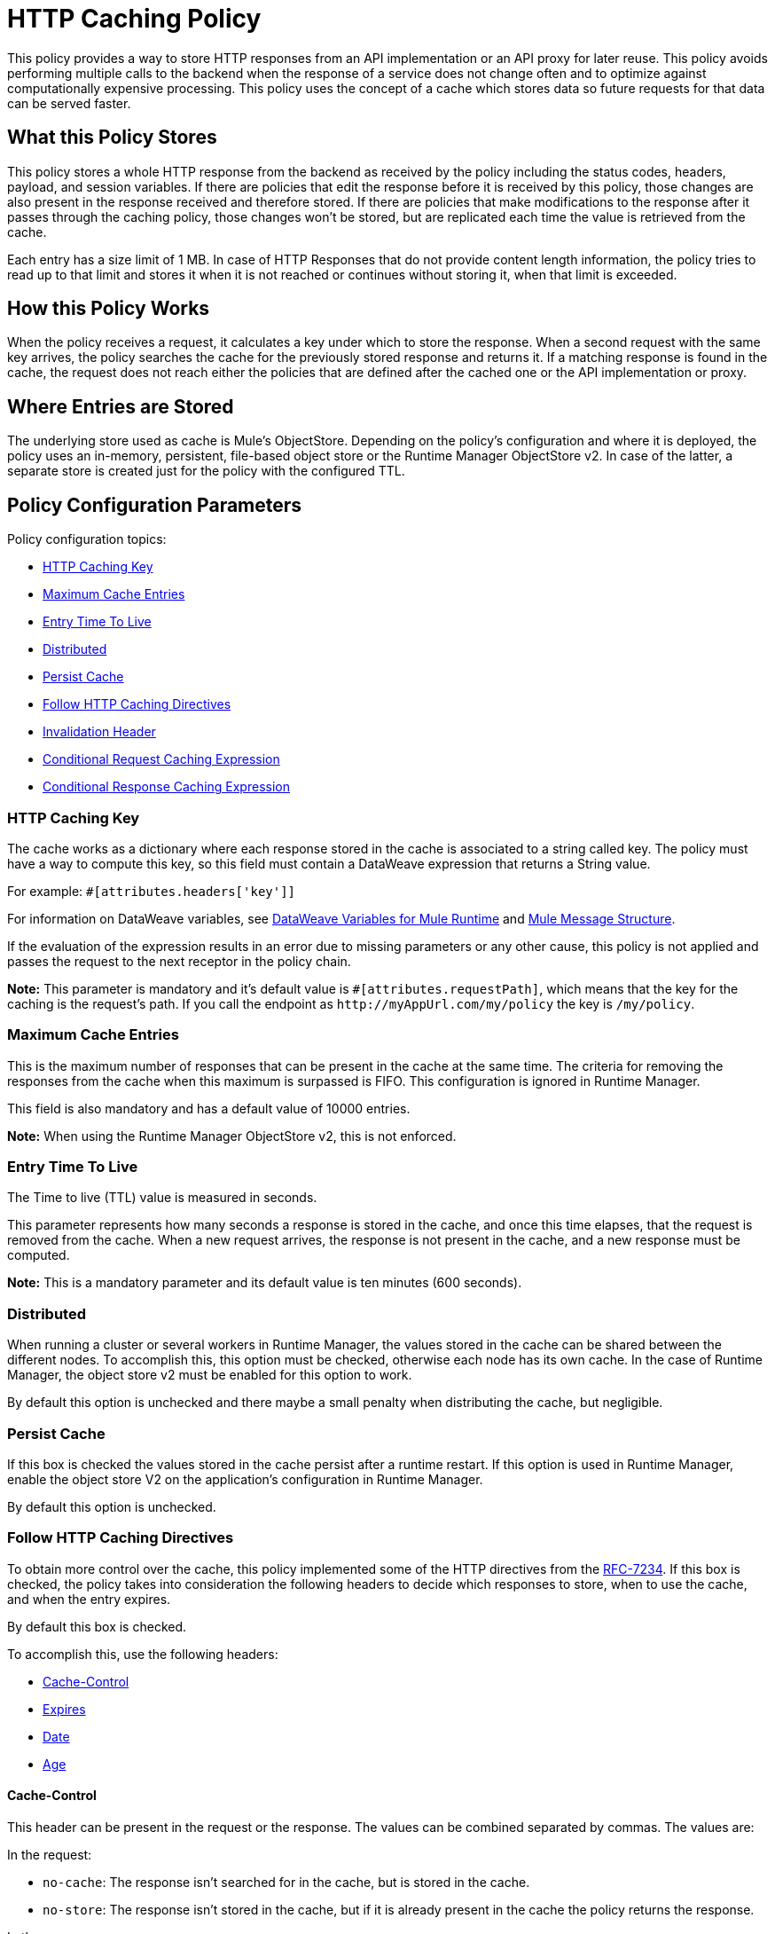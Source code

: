 = HTTP Caching Policy
:imagesdir: ./_images

This policy provides a way to store HTTP responses from an API implementation or an API proxy for later reuse. This policy avoids performing multiple calls to the backend when the response of a service does not change often and to optimize against computationally expensive processing. This policy uses the concept of a cache which stores data so future requests for that data can be served faster.

== What this Policy Stores

This policy stores a whole HTTP response from the backend as received by the policy including the status codes, headers, payload, and session variables. If there are policies that edit the response before it is received by this policy, those changes are also present in the response received and therefore stored. If there are policies that make modifications to the response after it passes through the caching policy, those changes won’t be stored, but are replicated each time the value is retrieved from the cache.

Each entry has a size limit of 1 MB. In case of HTTP Responses that do not provide content length information, the policy tries to read up to that limit and stores it when it is not reached or continues without storing it, when that limit is exceeded.

== How this Policy Works

When the policy receives a request, it calculates a key under which to store the response. When a second request with the same key arrives, the policy searches the cache for the previously stored response and returns it. If a matching response is found in the cache, the request does not reach either the policies that are defined after the cached one or the API implementation or proxy.

== Where Entries are Stored

The underlying store used as cache is Mule’s ObjectStore. Depending on the policy’s configuration and where it is deployed, the policy uses an in-memory, persistent, file-based object store or the Runtime Manager ObjectStore v2. In case of the latter, a separate store is created just for the policy with the configured TTL.

== Policy Configuration Parameters

Policy configuration topics:

* <<HTTP Caching Key>>
* <<Maximum Cache Entries>>
* <<Entry Time To Live>>
* <<Distributed>>
* <<Persist Cache>>
* <<Follow HTTP Caching Directives>>
* <<Invalidation Header>>
* <<Conditional Request Caching Expression>>
* <<Conditional Response Caching Expression>>

=== HTTP Caching Key 

The cache works as a dictionary where each response stored in the cache is associated to a string called key. The policy must have a way to compute this key, so this field must contain a DataWeave expression that returns a String value.

For example: `#[attributes.headers['key']]`

For information on DataWeave variables, see link:/mule4-user-guide/v/4.1/dataweave-variables-context[DataWeave Variables for Mule Runtime] and link:/mule4-user-guide/v/4.1/about-mule-message[Mule Message Structure].

If the evaluation of the expression results in an error due to missing parameters or any other cause, this policy is not applied and passes the request to the next receptor in the policy chain.

*Note:*  This parameter is mandatory and it’s default value is `#[attributes.requestPath]`, which means that the key for the caching is the request’s path. If you call the endpoint as `+http://myAppUrl.com/my/policy+` the key is `/my/policy`.

=== Maximum Cache Entries

This is the maximum number of responses that can be present in the cache at the same time. The criteria for removing the responses from the cache when this maximum is surpassed is FIFO. This configuration is ignored in Runtime Manager.

This field is also mandatory and has a default value of 10000 entries. 

*Note:* When using the Runtime Manager ObjectStore v2, this is not enforced.

=== Entry Time To Live

The Time to live (TTL) value is measured in seconds.

This parameter represents how many seconds a response is stored in the cache, and once this time elapses, that the request is removed from the cache. When a new request arrives, the response is not present in the cache, and a new response must be computed.

*Note:* This is a mandatory parameter and its default value is ten minutes (600 seconds).

=== Distributed

When running a cluster or several workers in Runtime Manager, the values stored in the cache can be shared between the different nodes. To accomplish this, this option must be checked, otherwise each node has its own cache. In the case of Runtime Manager, the object store v2 must be enabled for this option to work.

By default this option is unchecked and there maybe a small penalty when distributing the cache, but negligible.

=== Persist Cache

If this box is checked the values stored in the cache persist after a runtime restart. If this option is used in Runtime Manager, enable the object store V2 on the application’s configuration in Runtime Manager.

By default this option is unchecked.

=== Follow HTTP Caching Directives

To obtain more control over the cache, this policy implemented some of the HTTP directives from the https://tools.ietf.org/html/rfc7234[RFC-7234]. If this box is checked, the policy takes into consideration the following headers to decide which responses to store, when to use the cache, and when  the entry expires. 

By default this box is checked.

To accomplish this, use the following headers:

* <<Cache-Control>>
* <<Expires>>
* <<Date>>
* <<Age>>

==== Cache-Control

This header can be present in the request or the response. The values can be combined separated by commas. The values are:

In the request:

** `no-cache`: The response isn't searched for in the cache, but is stored in the cache. 
** `no-store`: The response isn't stored in the cache, but if it is already present in the cache the policy returns the response.

In the response:

** `no-store,  no-cache, private` - All these values share the same behavior, the response isn't stored in the cache.
** `max-age=<integer>, s-maxage=<integer>`  - The <integer> value should be replaced with an integer. Indicates how many seconds the response should live in the cache (if both are defined `s-maxage` takes precedence over `max-age`). This value overrides the global TTL configured in the policy.

Example of header present in the request: `Cache-Control: no-cache,no-store`

This results in the request not being searched with the value from the cache and not storing the result.

Example of header present in the response: `Cache-Control: max-age=2, s-maxage=10`

This results in the response are cached for 10 seconds.

==== Expires

This header value should be defined as stated in https://tools.ietf.org/html/rfc1123[RFC-1123]. 

If present, this date is the date of expiration. If the `max-age` directive or `s-maxage` directive are specified, this header is ignored.

==== Date

If this header is defined as stated in RFC-1123, it is considered as the time creation of the response. If not defined, the date header is added with the time of reception of the response. This header is used in conjunction with the values defined in the `max-age` and `s-maxage` directives of the Cache-Control header.

==== Age

This header is calculated by the policy and added to each response returned that is retrieved from the cache, it indicates the seconds since the origin of the cached response specified in the date header. 

The expiration time is calculated using the Cache-Control, Date, and Expiration headers. However, if the resulting expiration time surpasses the one imposed by the <<Entry Time To Live>>, it expires due to this one.

=== Invalidation Header

This parameter, if defined, indicates the name of the header that will be used for invalidating values in the cache. If not defined, it won’t be possible to invalidate the entries from the cache. The header can take two values:

* `invalidate`: This option invalidates from the cache the entry with the key that the current request has. 
* `invalidate-all`: This option invalidates from the cache all the entries from the cache.

If the header is present in a request, due to the invalidation of at least the key present in the request, the cache won’t be inquired for a previously existing result.

This parameter is optional and by default it is not defined.

Example:

Considering the following values for the policy, #[attributes.requestPath] for the <<HTTP Caching Key>> and myInvalidationHeader for the invalidation header, the request:

[source,bash]
----
curl http://myAppUrl.com/my/policy -H“myInvalidationHeader:invalidate”
----

This command invalidates the entry with key “/my/policy" from the cache. On the other hand the request:

[source,bash]
----
curl http://myAppUrl.com/my/policy -H“myInvalidationHeader:invalidate-all”
----

This command invalidates all entries from the cache.

=== Conditional Request Caching Expression

This field is a DataWeave expression to evaluate with the request, when evaluated, returns a boolean. If the expression returns true, the request tries to use the cache for searching values in the cache, and storing the result. If the expression takes any other value, the cache won’t intervene for any part of the process. 

For information on DataWeave variables, see link:/mule4-user-guide/v/4.1/dataweave-variables-context[DataWeave Variables for Mule Runtime] and link:/mule4-user-guide/v/4.1/about-mule-message[Mule Message Structure].

This parameter is optional and its default value is: 

[source,xml]
----
#[attributes.method == 'GET' or attributes.method == 'CONNECT']
----

This means that only the responses for incoming requests with HTTP methods GET or CONNECT are cached.

=== Conditional Response Caching Expression

This field is a DataWeave expression to evaluate with the response, when evaluated, returns a boolean. If the expression returns true, the response tries to use the cache for potentially searching values in the cache, and storing the result. If the expression takes any other value, the cache won’t store the response. 

For information on DataWeave variables, see link:/mule4-user-guide/v/4.1/dataweave-variables-context[DataWeave Variables for Mule Runtime] and link:/mule4-user-guide/v/4.1/about-mule-message[Mule Message Structure].

This parameter is optional and its default value is:

[source,xml]
----
#[attributes.statusCode < 300]
----

This means that only non error responses will be stored.
 
== FAQ

=== What happens if one parameter says that the response should be searched in the cache and the other says the opposite? 

This is the same as What happens if the response expression says that the result should be stored but it has a `no-store` directive in the `Cache-Control` header?

The response isn’t stored. For it to be stored or searched in the cache, all conditions must be positive, if at least one condition says the cache shouldn’t intervene, it won’t.

=== Can I store only part of the response with this policy?

No, but you can apply a policy before this one and transform the response to something else.

=== What behaviors are different in Runtime Manager?

* If the distributed checkbox is checked, it's always persistent.
* The maximum cache entry doesn’t apply in Runtime Manager.

=== Do I need to configure something to use the policy in Runtime Manager?

Yes, if you want for the cache to be distributed or persistent, you have to set the Object Store as v2 in the Runtime Manager.

=== Which data types are supported to store in the cache?

Java serializables and input streams can be cached. In the case of input streams, they are read up to the maximum size of 1 MB that a cache entry can have. If that value is surpassed, then reading stops and the store is avoided.  

=== What happens if I don’t define some of the optional parameters?

* If invalidation header is not set, it won’t be possible to invalidate the cache in a request.
* If the request expression or response expression are not set, the cache is used for all requests, and stores all the responses in the cache respectively, as if the expression `#[true]` was set.

=== Can I change the Invalidation Header values?

No, only the header name.

== See Also

* https://forums.mulesoft.com[MuleSoft Forum]
* https://support.mulesoft.com[Contact MuleSoft Support]

